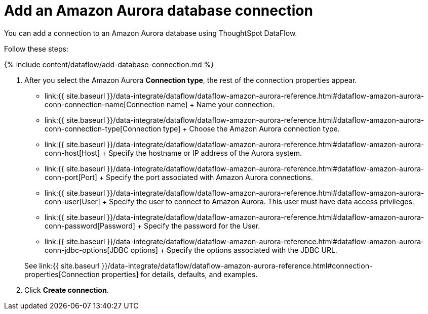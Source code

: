 = Add an Amazon Aurora database connection
:last_updated: 7/3/2020


:toc: true

You can add a connection to an Amazon Aurora database using ThoughtSpot DataFlow.

Follow these steps:

{% include content/dataflow/add-database-connection.md %}

. After you select the Amazon Aurora *Connection type*, the rest of the connection properties appear.
 ** link:{{ site.baseurl }}/data-integrate/dataflow/dataflow-amazon-aurora-reference.html#dataflow-amazon-aurora-conn-connection-name[Connection name] + Name your connection.
 ** link:{{ site.baseurl }}/data-integrate/dataflow/dataflow-amazon-aurora-reference.html#dataflow-amazon-aurora-conn-connection-type[Connection type] + Choose the Amazon Aurora connection type.
 ** link:{{ site.baseurl }}/data-integrate/dataflow/dataflow-amazon-aurora-reference.html#dataflow-amazon-aurora-conn-host[Host] + Specify the hostname or IP address of the Aurora system.
 ** link:{{ site.baseurl }}/data-integrate/dataflow/dataflow-amazon-aurora-reference.html#dataflow-amazon-aurora-conn-port[Port] + Specify the port associated with Amazon Aurora connections.
 ** link:{{ site.baseurl }}/data-integrate/dataflow/dataflow-amazon-aurora-reference.html#dataflow-amazon-aurora-conn-user[User] + Specify the user to connect to Amazon Aurora.
This user must have data access privileges.
 ** link:{{ site.baseurl }}/data-integrate/dataflow/dataflow-amazon-aurora-reference.html#dataflow-amazon-aurora-conn-password[Password] + Specify the password for the User.
 ** link:{{ site.baseurl }}/data-integrate/dataflow/dataflow-amazon-aurora-reference.html#dataflow-amazon-aurora-conn-jdbc-options[JDBC options] + Specify the options associated with the JDBC URL.

+
See link:{{ site.baseurl }}/data-integrate/dataflow/dataflow-amazon-aurora-reference.html#connection-properties[Connection properties] for details, defaults, and examples.
. Click *Create connection*.
